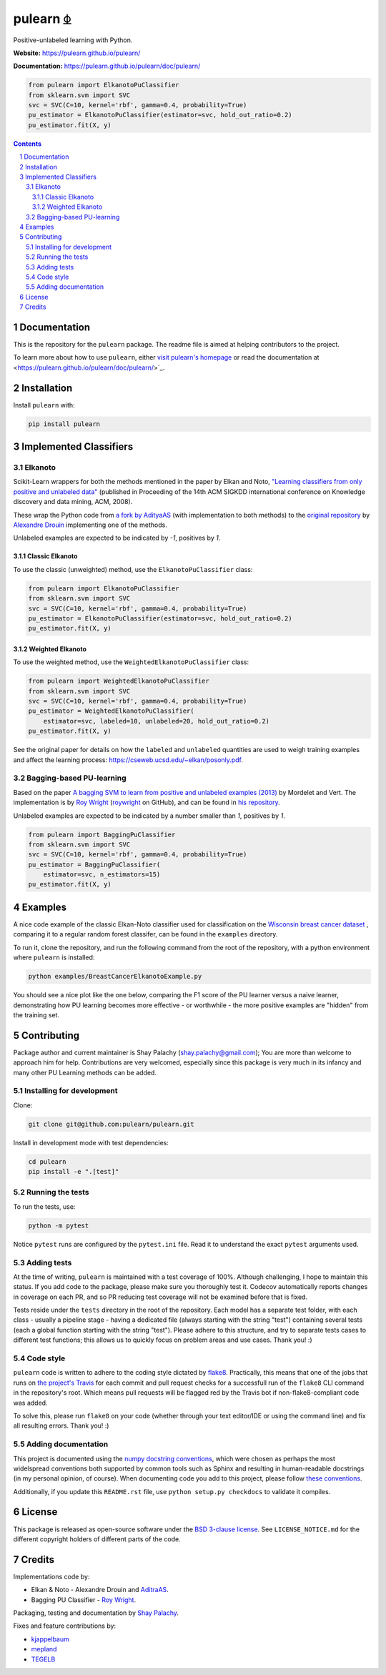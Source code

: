 pulearn ⏂
#########

|PyPI-Status| |PyPI-Versions| |Build-Status| |Codecov| |Codefactor| |LICENCE|

Positive-unlabeled learning with Python.

**Website:** `https://pulearn.github.io/pulearn/ <https://pulearn.github.io/pulearn/>`_

**Documentation:** `https://pulearn.github.io/pulearn/doc/pulearn/ <https://pulearn.github.io/pulearn/doc/pulearn/>`_


.. code-block:: python

    from pulearn import ElkanotoPuClassifier
    from sklearn.svm import SVC
    svc = SVC(C=10, kernel='rbf', gamma=0.4, probability=True)
    pu_estimator = ElkanotoPuClassifier(estimator=svc, hold_out_ratio=0.2)
    pu_estimator.fit(X, y)


.. contents::

.. section-numbering::


Documentation
=============

This is the repository for the ``pulearn`` package. The readme file is aimed at helping contributors to the project.

To learn more about how to use ``pulearn``, either `visit pulearn's homepage <https://pulearn.github.io/pulearn/>`_ or read the documentation at <https://pulearn.github.io/pulearn/doc/pulearn/>`_.


Installation
============

Install ``pulearn`` with:

.. code-block:: bash

  pip install pulearn


Implemented Classifiers
=======================

Elkanoto
--------

Scikit-Learn wrappers for both the methods mentioned in the paper by Elkan and Noto, `"Learning classifiers from only positive and unlabeled data" <https://cseweb.ucsd.edu/~elkan/posonly.pdf>`_ (published in Proceeding of the 14th ACM SIGKDD international conference on Knowledge discovery and data mining, ACM, 2008).

These wrap the Python code from `a fork by AdityaAS <https://github.com/AdityaAS/pu-learning>`_ (with implementation to both methods) to the `original repository <https://github.com/aldro61/pu-learning>`_ by `Alexandre Drouin <https://github.com/aldro61>`_ implementing one of the methods.

Unlabeled examples are expected to be indicated by `-1`, positives by `1`.

Classic Elkanoto
~~~~~~~~~~~~~~~~

To use the classic (unweighted) method, use the ``ElkanotoPuClassifier`` class:

.. code-block:: python

    from pulearn import ElkanotoPuClassifier
    from sklearn.svm import SVC
    svc = SVC(C=10, kernel='rbf', gamma=0.4, probability=True)
    pu_estimator = ElkanotoPuClassifier(estimator=svc, hold_out_ratio=0.2)
    pu_estimator.fit(X, y)


Weighted Elkanoto
~~~~~~~~~~~~~~~~~

To use the weighted method, use the ``WeightedElkanotoPuClassifier`` class:

.. code-block:: python

    from pulearn import WeightedElkanotoPuClassifier
    from sklearn.svm import SVC
    svc = SVC(C=10, kernel='rbf', gamma=0.4, probability=True)
    pu_estimator = WeightedElkanotoPuClassifier(
        estimator=svc, labeled=10, unlabeled=20, hold_out_ratio=0.2)
    pu_estimator.fit(X, y)

See the original paper for details on how the ``labeled`` and ``unlabeled`` quantities are used to weigh training examples and affect the learning process: `https://cseweb.ucsd.edu/~elkan/posonly.pdf <https://cseweb.ucsd.edu/~elkan/posonly.pdf>`_.

Bagging-based PU-learning
-------------------------

Based on the paper `A bagging SVM to learn from positive and unlabeled examples (2013) <http://members.cbio.mines-paristech.fr/~jvert/svn/bibli/local/Mordelet2013bagging.pdf>`_ by Mordelet and Vert. The implementation is by `Roy Wright <https://roywrightme.wordpress.com/>`__ (`roywright <https://github.com/roywright/>`_ on GitHub), and can be found in `his repository <https://github.com/roywright/pu_learning>`_.

Unlabeled examples are expected to be indicated by a number smaller than `1`, positives by `1`.

.. code-block:: python

    from pulearn import BaggingPuClassifier
    from sklearn.svm import SVC
    svc = SVC(C=10, kernel='rbf', gamma=0.4, probability=True)
    pu_estimator = BaggingPuClassifier(
        estimator=svc, n_estimators=15)
    pu_estimator.fit(X, y)


Examples
========

A nice code example of the classic Elkan-Noto classifier used for classification on the `Wisconsin breast cancer dataset <https://archive.ics.uci.edu/ml/datasets/Breast+Cancer+Wisconsin+(Diagnostic)>`_ , comparing it to a regular random forest classifer, can be found in the ``examples`` directory.

To run it, clone the repository, and run the following command from the root of the repository, with a python environment where ``pulearn`` is installed:

.. code-block:: bash

    python examples/BreastCancerElkanotoExample.py

You should see a nice plot like the one below, comparing the F1 score of the PU learner versus a naive learner, demonstrating how PU learning becomes more effective - or worthwhile - the more positive examples are "hidden" from the training set.

.. image:: https://raw.githubusercontent.com/pulearn/pulearn/master/pulearn_breast_cancer_f1_scores.png


Contributing
============

Package author and current maintainer is Shay Palachy (shay.palachy@gmail.com); You are more than welcome to approach him for help. Contributions are very welcomed, especially since this package is very much in its infancy and many other PU Learning methods can be added.

Installing for development
--------------------------

Clone:

.. code-block:: bash

  git clone git@github.com:pulearn/pulearn.git


Install in development mode with test dependencies:

.. code-block:: bash

  cd pulearn
  pip install -e ".[test]"


Running the tests
-----------------

To run the tests, use:

.. code-block:: bash

  python -m pytest


Notice ``pytest`` runs are configured by the ``pytest.ini`` file. Read it to understand the exact ``pytest`` arguments used.


Adding tests
------------

At the time of writing, ``pulearn`` is maintained with a test coverage of 100%. Although challenging, I hope to maintain this status. If you add code to the package, please make sure you thoroughly test it. Codecov automatically reports changes in coverage on each PR, and so PR reducing test coverage will not be examined before that is fixed.

Tests reside under the ``tests`` directory in the root of the repository. Each model has a separate test folder, with each class - usually a pipeline stage - having a dedicated file (always starting with the string "test") containing several tests (each a global function starting with the string "test"). Please adhere to this structure, and try to separate tests cases to different test functions; this allows us to quickly focus on problem areas and use cases. Thank you! :)

Code style
----------

``pulearn`` code is written to adhere to the coding style dictated by `flake8 <http://flake8.pycqa.org/en/latest/>`_. Practically, this means that one of the jobs that runs on `the project's Travis <https://travis-ci.org/pulearn/pulearn>`_ for each commit and pull request checks for a successfull run of the ``flake8`` CLI command in the repository's root. Which means pull requests will be flagged red by the Travis bot if non-flake8-compliant code was added.

To solve this, please run ``flake8`` on your code (whether through your text editor/IDE or using the command line) and fix all resulting errors. Thank you! :)


Adding documentation
--------------------

This project is documented using the `numpy docstring conventions`_, which were chosen as perhaps the most widelspread conventions both supported by common tools such as Sphinx and resulting in human-readable docstrings (in my personal opinion, of course). When documenting code you add to this project, please follow `these conventions`_.

.. _`numpy docstring conventions`: https://numpydoc.readthedocs.io/en/latest/format.html#docstring-standard
.. _`these conventions`: https://numpydoc.readthedocs.io/en/latest/format.html#docstring-standard

Additionally, if you update this ``README.rst`` file,  use ``python setup.py checkdocs`` to validate it compiles.


License
=======

This package is released as open-source software under the `BSD 3-clause license <https://opensource.org/licenses/BSD-3-Clause>`_. See ``LICENSE_NOTICE.md`` for the different copyright holders of different parts of the code.


Credits
=======

Implementations code by:

* Elkan & Noto - Alexandre Drouin and `AditraAS <https://github.com/AdityaAS>`_.
* Bagging PU Classifier - `Roy Wright <https://github.com/roywright/>`_.

Packaging, testing and documentation by `Shay Palachy <http://www.shaypalachy.com/>`_.

Fixes and feature contributions by:

* `kjappelbaum <https://github.com/kjappelbaum>`_
* `mepland <https://github.com/mepland>`_
* `TEGELB <https://github.com/TEGELB>`_


.. alternative:
.. https://badge.fury.io/py/yellowbrick.svg

.. |PyPI-Status| image:: https://img.shields.io/pypi/v/pulearn.svg
  :target: https://pypi.org/project/pulearn

.. |PyPI-Versions| image:: https://img.shields.io/pypi/pyversions/pulearn.svg
   :target: https://pypi.org/project/pulearn

.. |Build-Status| image:: https://github.com/pulearn/pulearn/actions/workflows/test.yml/badge.svg
  :target: https://github.com/pulearn/pulearn/actions/workflows/test.yml

.. |LICENCE| image:: https://img.shields.io/badge/License-BSD%203--clause-ff69b4.svg
  :target: https://pypi.python.org/pypi/pulearn

.. .. |LICENCE| image:: https://github.com/pulearn/pulearn/blob/master/mit_license_badge.svg
  :target: https://pypi.python.org/pypi/pulearn

.. https://img.shields.io/pypi/l/pulearn.svg

.. |Codecov| image:: https://codecov.io/github/pulearn/pulearn/coverage.svg?branch=master
   :target: https://codecov.io/github/pulearn/pulearn?branch=master


.. |Codacy|  image:: https://api.codacy.com/project/badge/Grade/7d605e063f114ecdb5569266bd0226cd
   :alt: Codacy Badge
   :target: https://app.codacy.com/app/pulearn/pulearn?utm_source=github.com&utm_medium=referral&utm_content=pulearn/pulearn&utm_campaign=Badge_Grade_Dashboard

.. |Requirements| image:: https://requires.io/github/pulearn/pulearn/requirements.svg?branch=master
     :target: https://requires.io/github/pulearn/pulearn/requirements/?branch=master
     :alt: Requirements Status

.. |Downloads| image:: https://pepy.tech/badge/pulearn
     :target: https://pepy.tech/project/pulearn
     :alt: PePy stats

.. |Codefactor| image:: https://www.codefactor.io/repository/github/pulearn/pulearn/badge?style=plastic
     :target: https://www.codefactor.io/repository/github/pulearn/pulearn
     :alt: Codefactor code quality
